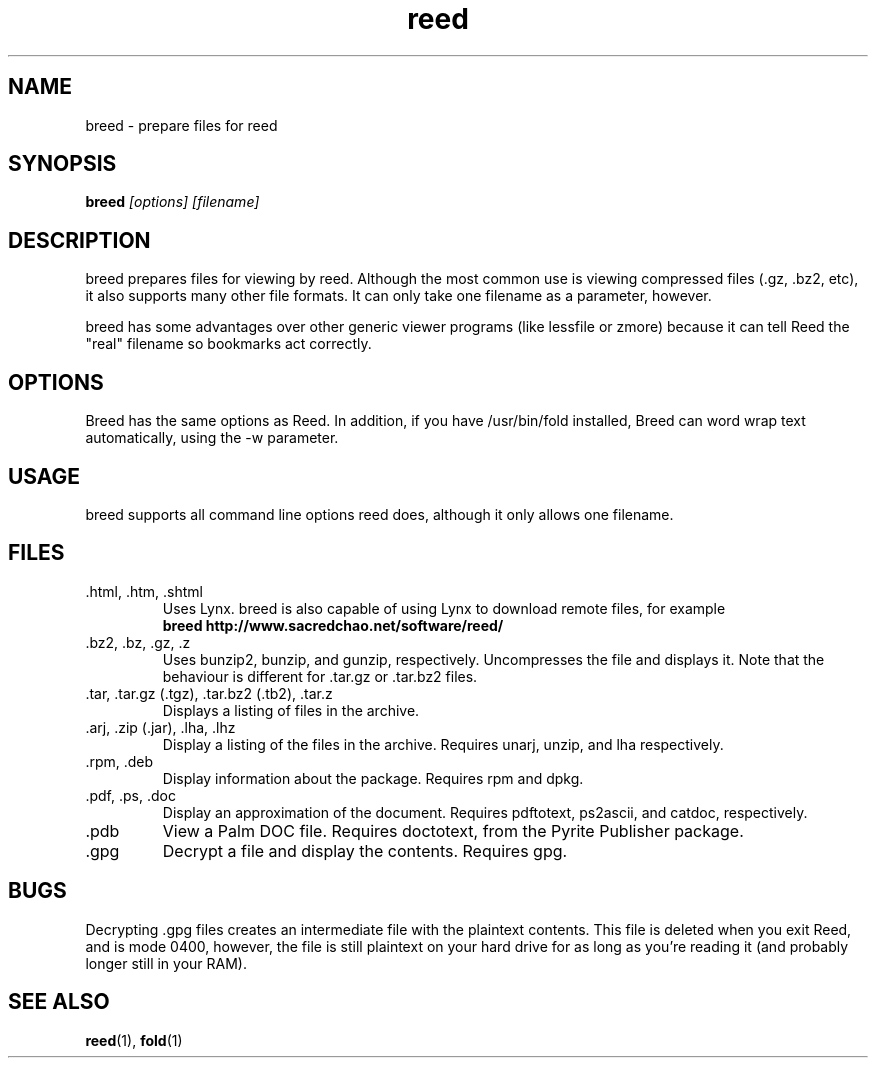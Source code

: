 .TH reed 1 "February 3rd, 2002" SCOL "Autoscrolling Pager"
.SH NAME
breed \- prepare files for reed
.SH SYNOPSIS
\fBbreed\fR \fI[options] [filename]\fR
.br
.SH DESCRIPTION
breed prepares files for viewing by reed. Although the most common use is
viewing compressed files (.gz, .bz2, etc), it also supports many other
file formats. It can only take one filename as a parameter, however.
.PP
breed has some advantages over other generic viewer programs (like
lessfile or zmore) because it can tell Reed the "real" filename so bookmarks
act correctly.
.SH OPTIONS
Breed has the same options as Reed. In addition, if you have /usr/bin/fold
installed, Breed can word wrap text automatically, using the -w parameter.
.SH USAGE
breed supports all command line options reed does, although it only allows
one filename.
.SH FILES
.IP ".html, .htm, .shtml"
Uses Lynx. breed is also capable of using Lynx to download remote files, for
example
.br
\fBbreed http://www.sacredchao.net/software/reed/\fR
.IP ".bz2, .bz, .gz, .z"
Uses bunzip2, bunzip, and gunzip, respectively. Uncompresses the file and
displays it. Note that the behaviour is different for .tar.gz or .tar.bz2
files.
.IP ".tar, .tar.gz (.tgz), .tar.bz2 (.tb2), .tar.z"
Displays a listing of files in the archive.
.IP ".arj, .zip (.jar), .lha, .lhz"
Display a listing of the files in the archive. Requires unarj, unzip,
and lha respectively.
.IP ".rpm, .deb"
Display information about the package. Requires rpm and dpkg.
.IP ".pdf, .ps, .doc"
Display an approximation of the document. Requires pdftotext, ps2ascii, and
catdoc, respectively.
.IP .pdb
View a Palm DOC file. Requires doctotext, from the Pyrite Publisher package.
.IP .gpg
Decrypt a file and display the contents. Requires gpg.
.SH BUGS
Decrypting .gpg files creates an intermediate file with the plaintext
contents. This file is deleted when you exit Reed, and is mode 0400, however,
the file is still plaintext on your hard drive for as long as you're reading
it (and probably longer still in your RAM).
.SH SEE ALSO
\fBreed\fR(1), \fBfold\fR(1)
